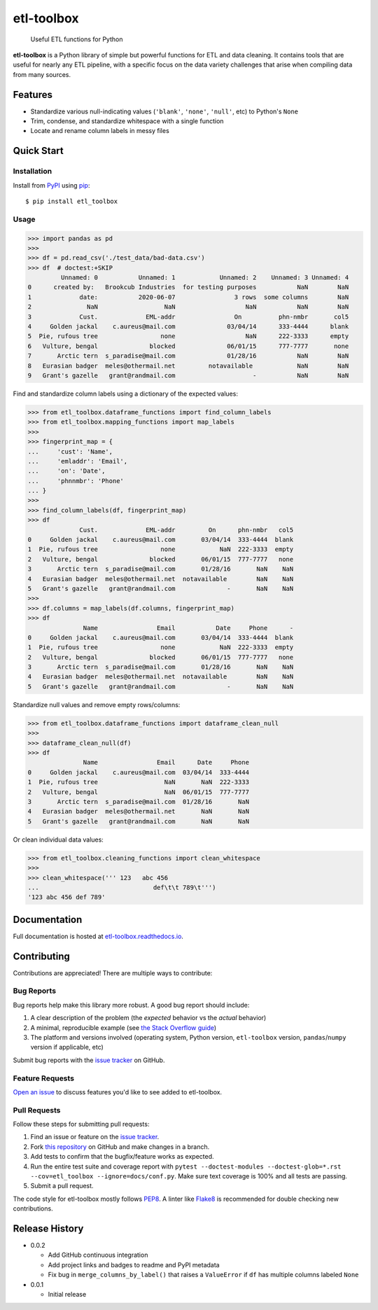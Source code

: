 etl-toolbox
===========

   Useful ETL functions for Python

**etl-toolbox** is a Python library of simple but powerful functions for ETL and
data cleaning. It contains tools that are useful for nearly any ETL pipeline,
with a specific focus on the data variety challenges that arise when compiling
data from many sources.

.. image:: https://img.shields.io/github/workflow/status/brookcub/etl-toolbox/Tests?logo=github
   :alt: GitHub Build Status
   :target: https://github.com/brookcub/etl-toolbox/actions?query=workflow%3ATests+branch%3Amaster

.. image:: https://codecov.io/gh/brookcub/etl-toolbox/branch/master/graph/badge.svg
   :alt: Coverage
   :target: https://codecov.io/gh/brookcub/etl-toolbox

.. image:: https://img.shields.io/readthedocs/etl-toolbox?label=docs&logo=Read%20the%20Docs
   :alt: Read the Docs
   :target: https://etl-toolbox.readthedocs.io/en/latest/

.. image:: https://img.shields.io/pypi/v/etl-toolbox?color=ffa313
   :alt: PyPI Version
   :target: https://pypi.python.org/pypi/etl-toolbox

.. image:: https://img.shields.io/pypi/pyversions/etl-toolbox?color=0882ac
   :alt: Supported Python versions
   :target: https://pypi.python.org/pypi/etl-toolbox

.. image:: https://img.shields.io/pypi/l/etl-toolbox?color=0882ac
   :alt: License
   :target: https://pypi.python.org/pypi/etl-toolbox

Features
--------

- Standardize various null-indicating values (``'blank'``, ``'none'``, ``'null'``, etc) to Python's ``None``
- Trim, condense, and standardize whitespace with a single function
- Locate and rename column labels in messy files

Quick Start
-----------

Installation
~~~~~~~~~~~~

.. _PyPI: http://pypi.python.org/pypi/etl-toolbox/
.. _pip: https://pip.pypa.io/en/stable/quickstart/

Install from PyPI_ using pip_::

      $ pip install etl_toolbox

Usage
~~~~~

>>> import pandas as pd
>>>
>>> df = pd.read_csv('./test_data/bad-data.csv')
>>> df  # doctest:+SKIP
         Unnamed: 0           Unnamed: 1            Unnamed: 2    Unnamed: 3 Unnamed: 4
0      created by:   Brookcub Industries  for testing purposes           NaN        NaN
1             date:           2020-06-07                3 rows  some columns        NaN
2               NaN                  NaN                   NaN           NaN        NaN
3             Cust.             EML-addr                On          phn-nmbr       col5
4     Golden jackal    c.aureus@mail.com              03/04/14      333-4444      blank
5  Pie, rufous tree                 none                   NaN      222-3333      empty
6   Vulture, bengal              blocked              06/01/15      777-7777       none
7       Arctic tern  s_paradise@mail.com              01/28/16           NaN        NaN
8   Eurasian badger  meles@othermail.net         notavailable            NaN        NaN
9   Grant's gazelle   grant@randmail.com                     -           NaN        NaN

Find and standardize column labels using a dictionary of the expected values:

>>> from etl_toolbox.dataframe_functions import find_column_labels
>>> from etl_toolbox.mapping_functions import map_labels
>>>
>>> fingerprint_map = {
...     'cust': 'Name',
...     'emladdr': 'Email',
...     'on': 'Date',
...     'phnnmbr': 'Phone'
... }
>>>
>>> find_column_labels(df, fingerprint_map)
>>> df
              Cust.             EML-addr         On      phn-nmbr   col5
0     Golden jackal    c.aureus@mail.com       03/04/14  333-4444  blank
1  Pie, rufous tree                 none            NaN  222-3333  empty
2   Vulture, bengal              blocked       06/01/15  777-7777   none
3       Arctic tern  s_paradise@mail.com       01/28/16       NaN    NaN
4   Eurasian badger  meles@othermail.net  notavailable        NaN    NaN
5   Grant's gazelle   grant@randmail.com              -       NaN    NaN
>>>
>>> df.columns = map_labels(df.columns, fingerprint_map)
>>> df
               Name                Email           Date     Phone      -
0     Golden jackal    c.aureus@mail.com       03/04/14  333-4444  blank
1  Pie, rufous tree                 none            NaN  222-3333  empty
2   Vulture, bengal              blocked       06/01/15  777-7777   none
3       Arctic tern  s_paradise@mail.com       01/28/16       NaN    NaN
4   Eurasian badger  meles@othermail.net  notavailable        NaN    NaN
5   Grant's gazelle   grant@randmail.com              -       NaN    NaN

Standardize null values and remove empty rows/columns:

>>> from etl_toolbox.dataframe_functions import dataframe_clean_null
>>>
>>> dataframe_clean_null(df)
>>> df
               Name                Email      Date     Phone
0     Golden jackal    c.aureus@mail.com  03/04/14  333-4444
1  Pie, rufous tree                  NaN       NaN  222-3333
2   Vulture, bengal                  NaN  06/01/15  777-7777
3       Arctic tern  s_paradise@mail.com  01/28/16       NaN
4   Eurasian badger  meles@othermail.net       NaN       NaN
5   Grant's gazelle   grant@randmail.com       NaN       NaN

Or clean individual data values:

>>> from etl_toolbox.cleaning_functions import clean_whitespace
>>>
>>> clean_whitespace(''' 123   abc 456
...                               def\t\t 789\t''')
'123 abc 456 def 789'

.. docs-exclusion-marker-start

Documentation
-------------

Full documentation is hosted at `etl-toolbox.readthedocs.io <https://etl-toolbox.readthedocs.io>`_.

.. docs-exclusion-marker-end

Contributing
------------

.. _Open an issue: https://github.com/brookcub/etl-toolbox/issues/new
.. _issue tracker: https://github.com/brookcub/etl-toolbox/issues
.. _this repository: https://github.com/brookcub/etl-toolbox/
.. _the Stack Overflow guide: https://stackoverflow.com/help/minimal-reproducible-example
.. _PEP8: https://www.python.org/dev/peps/pep-0008/
.. _Flake8: https://flake8.pycqa.org/en/latest/

Contributions are appreciated! There are multiple ways to contribute:

Bug Reports
~~~~~~~~~~~

Bug reports help make this library more robust. A good bug report should include:

#. A clear description of the problem (the *expected* behavior vs the *actual* behavior)
#. A minimal, reproducible example (see `the Stack Overflow guide`_)
#. The platform and versions involved (operating system, Python version, ``etl-toolbox`` version, ``pandas``/``numpy`` version if applicable, etc)

Submit bug reports with the `issue tracker`_ on GitHub.

Feature Requests
~~~~~~~~~~~~~~~~

`Open an issue`_ to discuss features you'd like to see added to etl-toolbox.

Pull Requests
~~~~~~~~~~~~~

Follow these steps for submitting pull requests:

#. Find an issue or feature on the `issue tracker`_.
#. Fork `this repository`_ on GitHub and make changes in a branch.
#. Add tests to confirm that the bugfix/feature works as expected.
#. Run the entire test suite and coverage report with ``pytest --doctest-modules --doctest-glob=*.rst --cov=etl_toolbox --ignore=docs/conf.py``. Make sure text coverage is 100% and all tests are passing.
#. Submit a pull request.

The code style for etl-toolbox mostly follows PEP8_. A linter like Flake8_ is recommended for double checking new contributions.

Release History
---------------

-  0.0.2

   -  Add GitHub continuous integration
   -  Add project links and badges to readme and PyPI metadata
   -  Fix bug in ``merge_columns_by_label()`` that raises a ``ValueError`` if ``df`` has multiple columns labeled ``None``

-  0.0.1

   -  Initial release

